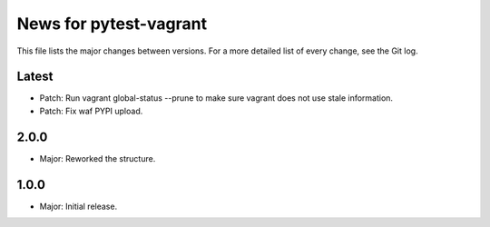 News for pytest-vagrant
=============================

This file lists the major changes between versions. For a more detailed list
of every change, see the Git log.

Latest
------
* Patch: Run vagrant global-status --prune to make sure vagrant
  does not use stale information.
* Patch: Fix waf PYPI upload.

2.0.0
-----
* Major: Reworked the structure.

1.0.0
-----
* Major: Initial release.
